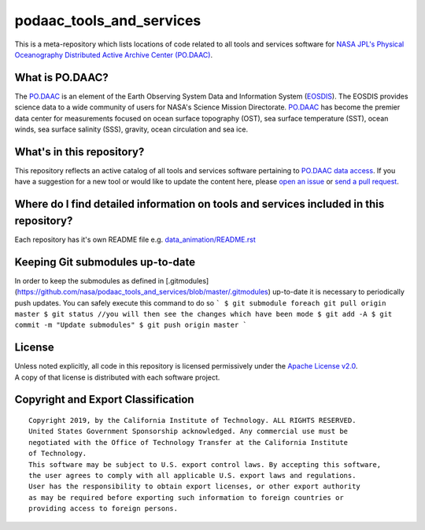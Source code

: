 podaac_tools_and_services
=========================
This is a meta-repository which lists locations of code related to all tools and services software for `NASA JPL's Physical Oceanography Distributed Active Archive Center (PO.DAAC) <https://podaac.jpl.nasa.gov>`__.

|image7|

What is PO.DAAC?
----------------
The `PO.DAAC <https://podaac.jpl.nasa.gov>`__ is an element of the Earth Observing System Data and Information System (`EOSDIS <https://earthdata.nasa.gov/>`__). The EOSDIS provides science data to a wide community of users for NASA's Science Mission Directorate. `PO.DAAC <https://podaac.jpl.nasa.gov>`__ has become the premier data center for measurements focused on ocean surface topography (OST), sea surface temperature (SST), ocean winds, sea surface salinity (SSS), gravity, ocean circulation and sea ice.

What's in this repository?
--------------------------
This repository reflects an active catalog of all tools and services software pertaining to `PO.DAAC data access <https://podaac.jpl.nasa.gov/dataaccess>`__. If you have a suggestion for a new tool or would like to update the content here, please `open an issue <https://github.com/nasa/podaac_tools_and_services/issues>`__ or `send a pull request <https://github.com/nasa/podaac_tools_and_services/pulls>`__.

Where do I find detailed information on tools and services included in this repository?
---------------------------------------------------------------------------------------
Each repository has it's own README file e.g. `data_animation/README.rst <https://github.com/nasa/podaac_tools_and_services/blob/master/data_animation/README.rst>`__

Keeping Git submodules up-to-date
---------------------------------
In order to keep the submodules as defined in [.gitmodules](https://github.com/nasa/podaac_tools_and_services/blob/master/.gitmodules) up-to-date it is necessary to periodically push updates. You can safely execute this command to do so
```
$ git submodule foreach git pull origin master
$ git status //you will then see the changes which have been mode
$ git add -A
$ git commit -m "Update submodules"
$ git push origin master
```

License
-------
| Unless noted explicitly, all code in this repository is licensed permissively under the `Apache License
  v2.0 <http://www.apache.org/licenses/LICENSE-2.0>`__.
| A copy of that license is distributed with each software project.

Copyright and Export Classification
-----------------------------------

::

    Copyright 2019, by the California Institute of Technology. ALL RIGHTS RESERVED. 
    United States Government Sponsorship acknowledged. Any commercial use must be 
    negotiated with the Office of Technology Transfer at the California Institute 
    of Technology.
    This software may be subject to U.S. export control laws. By accepting this software, 
    the user agrees to comply with all applicable U.S. export laws and regulations. 
    User has the responsibility to obtain export licenses, or other export authority 
    as may be required before exporting such information to foreign countries or 
    providing access to foreign persons.

.. |image7| image:: https://podaac.jpl.nasa.gov/sites/default/files/image/custom_thumbs/podaac_logo.png
